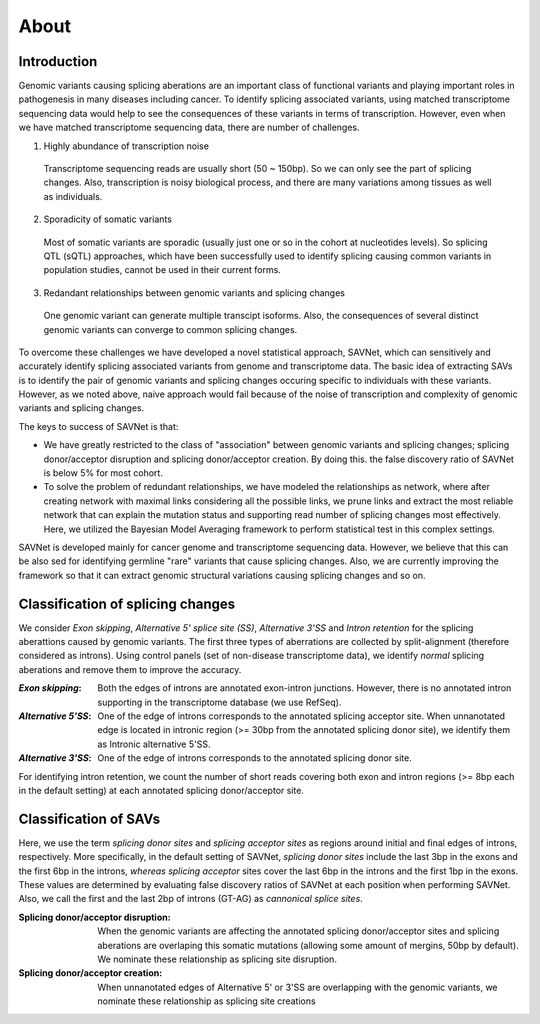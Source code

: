 About
=====

Introduction
------------

Genomic variants causing splicing aberations are an important class of functional variants 
and playing important roles in pathogenesis in many diseases including cancer.
To identify splicing associated variants, 
using matched transcriptome sequencing data would help to see 
the consequences of these variants in terms of transcription.
However, even when we have matched transcriptome sequencing data, 
there are number of challenges.

1. Highly abundance of transcription noise

  Transcriptome sequencing reads are usually short (50 ~ 150bp). 
  So we can only see the part of splicing changes. 
  Also, transcription is noisy biological process, 
  and there are many variations among tissues as well as individuals. 

2. Sporadicity of somatic variants

  Most of somatic variants are sporadic (usually just one or so in the cohort at nucleotides levels). 
  So splicing QTL (sQTL) approaches, 
  which have been successfully used to identify splicing causing common variants in population studies, 
  cannot be used in their current forms.

3. Redandant relationships between genomic variants and splicing changes

  One genomic variant can generate multiple transcipt isoforms. 
  Also, the consequences of several distinct genomic variants can converge to common splicing changes.

To overcome these challenges we have developed a novel statistical approach, SAVNet, which can sensitively and accurately identify splicing associated variants from genome and transcriptome data. 
The basic idea of extracting SAVs is to identify the pair of genomic variants and splicing changes occuring specific to individuals with these variants. However, as we noted above, naive approach would fail because of the noise of transcription and complexity of genomic variants and splicing changes.

The keys to success of SAVNet is that:

- We have greatly restricted to the class of "association" between genomic variants and splicing changes; splicing donor/acceptor disruption and splicing donor/acceptor creation. By doing this. the false discovery ratio of SAVNet is below 5% for most cohort.
- To solve the problem of redundant relationships, we have modeled the relationships as network, where after creating network with maximal links considering all the possible links, we prune links and extract the most reliable network that can explain the mutation status and supporting read number of splicing changes most effectively. Here, we utilized the Bayesian Model Averaging framework to perform statistical test in this complex settings.

SAVNet is developed mainly for cancer genome and transcriptome sequencing data. However, we believe that this can be also sed for identifying germline "rare" variants that cause splicing changes.
Also, we are currently improving the framework so that it can extract genomic structural variations causing splicing changes and so on.


Classification of splicing changes
----------------------------------
We consider *Exon skipping*, *Alternative 5' splice site (SS)*, *Alternative 3'SS* and *Intron retention*
for the splicing aberattions caused by genomic variants.
The first three types of aberrations are collected by split-alignment (therefore considered as introns).
Using control panels (set of non-disease transcriptome data),
we identify *normal* splicing aberations and remove them to improve the accuracy.

:*Exon skipping*:
  Both the edges of introns are annotated exon-intron junctions.
  However, there is no annotated intron supporting in the transcriptome database (we use RefSeq).

:*Alternative 5'SS*:
  One of the edge of introns corresponds to the annotated splicing acceptor site.
  When unnanotated edge is located in intronic region (>= 30bp from the annotated splicing donor site),
  we identify them as Intronic alternative 5'SS.

:*Alternative 3'SS*:
  One of the edge of introns corresponds to the annotated splicing donor site.
 
For identifying intron retention,
we count the number of short reads covering both exon and intron regions (>= 8bp each in the default setting)
at each annotated splicing donor/acceptor site.


Classification of SAVs
----------------------

Here, we use the term *splicing donor sites* and *splicing acceptor sites* as regions 
around initial and final edges of introns, respectively.
More specifically, in the default setting of SAVNet, 
*splicing donor sites* include the last 3bp in the exons and the first 6bp in the introns, 
*whereas splicing acceptor* sites cover the last 6bp in the introns and the first 1bp in the exons.
These values are determined by evaluating false discovery ratios of SAVNet 
at each position when performing SAVNet. 
Also, we call the first and the last 2bp of introns (GT-AG) as *cannonical splice sites*.


:Splicing donor/acceptor disruption:

  When the genomic variants are affecting the annotated splicing donor/acceptor sites 
  and splicing aberations are overlaping this somatic mutations 
  (allowing some amount of mergins, 50bp by default). 
  We nominate these relationship as splicing site disruption. 

:Splicing donor/acceptor creation:

  When unnanotated edges of Alternative 5' or 3'SS are overlapping with the genomic variants, 
  we nominate these relationship as splicing site creations


